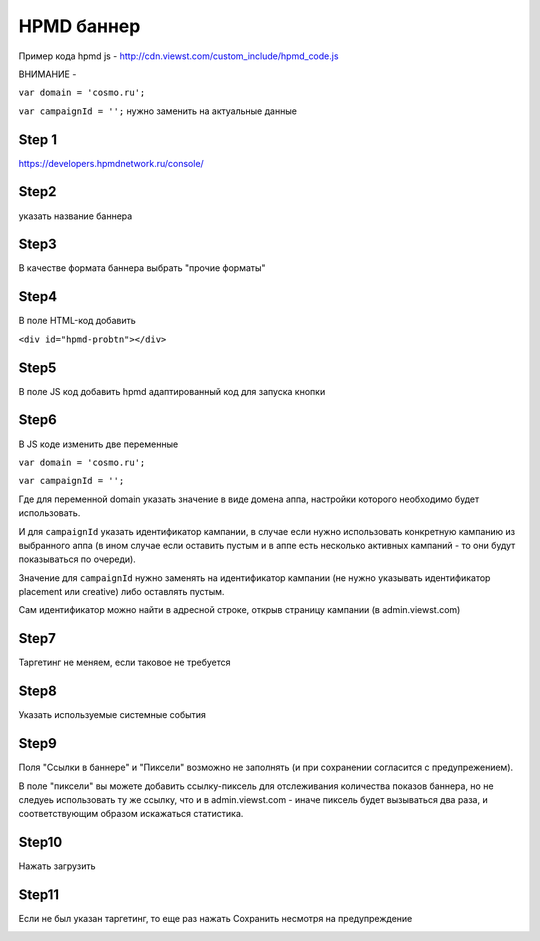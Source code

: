 .. probtn documentation master file, created by
   sphinx-quickstart on Mon Nov  2 12:32:08 2015.
   You can adapt this file completely to your liking, but it should at least
   contain the root `toctree` directive.
 
.. _hpmd:
 
HPMD баннер 
==================================

Пример кода hpmd js - http://cdn.viewst.com/custom_include/hpmd_code.js

ВНИМАНИЕ - 

``var domain = 'cosmo.ru';``

``var campaignId = '';``
нужно заменить на актуальные данные

Step 1
^^^^^^^^^^^^^^^^^^^^^^^^^^^^^^^^^

https://developers.hpmdnetwork.ru/console/


Step2
^^^^^^^^^^^^^^^^^^^^^^^^^^^^^^^^^

указать название баннера

.. image:: images/hpmd/1.png

Step3
^^^^^^^^^^^^^^^^^^^^^^^^^^^^^^^^^

В качестве формата баннера выбрать "прочие форматы"

.. image:: images/hpmd/2.png

Step4
^^^^^^^^^^^^^^^^^^^^^^^^^^^^^^^^^

В поле HTML-код добавить

``<div id="hpmd-probtn"></div>``

.. image:: images/hpmd/3.png

Step5
^^^^^^^^^^^^^^^^^^^^^^^^^^^^^^^^^

В поле JS код добавить hpmd адаптированный код для запуска кнопки

.. image:: images/hpmd/4.png

Step6
^^^^^^^^^^^^^^^^^^^^^^^^^^^^^^^^^

В JS коде изменить две переменные

``var domain = 'cosmo.ru';``

``var campaignId = '';``

Где для переменной domain указать значение в виде домена аппа, настройки которого необходимо будет использовать.

И для ``campaignId`` указать идентификатор кампании, в случае если нужно использовать конкретную кампанию из выбранного аппа (в ином случае если оставить пустым и в аппе есть несколько активных кампаний - то они будут показываться по очереди).

Значение для ``campaignId`` нужно заменять на идентификатор кампании (не нужно указывать идентификатор placement или creative) либо оставлять пустым.

Сам идентификатор можно найти в адресной строке, открыв страницу кампании (в admin.viewst.com)

.. image:: images/hpmd/5.png

Step7
^^^^^^^^^^^^^^^^^^^^^^^^^^^^^^^^^

Таргетинг не меняем, если таковое не требуется

.. image:: images/hpmd/6.png

Step8
^^^^^^^^^^^^^^^^^^^^^^^^^^^^^^^^^

Указать используемые системные события

.. image:: images/hpmd/7.png

Step9
^^^^^^^^^^^^^^^^^^^^^^^^^^^^^^^^^

Поля "Ссылки в баннере" и "Пиксели" возможно не заполнять (и при сохранении согласится с предупрежением).

.. image:: images/hpmd/8_1.png

В поле "пиксели" вы можете добавить ссылку-пиксель для отслеживания количества показов баннера, но не следуеь использовать ту же ссылку, что и в admin.viewst.com - иначе пиксель будет вызываться два раза, и соответствующим образом искажаться статистика.

.. image:: images/hpmd/8_2.png

Step10
^^^^^^^^^^^^^^^^^^^^^^^^^^^^^^^^^

Нажать загрузить

.. image:: images/hpmd/9.png

Step11
^^^^^^^^^^^^^^^^^^^^^^^^^^^^^^^^^

Если не был указан таргетинг, то еще раз нажать Сохранить несмотря на предупреждение

.. image:: images/hpmd/10.png

